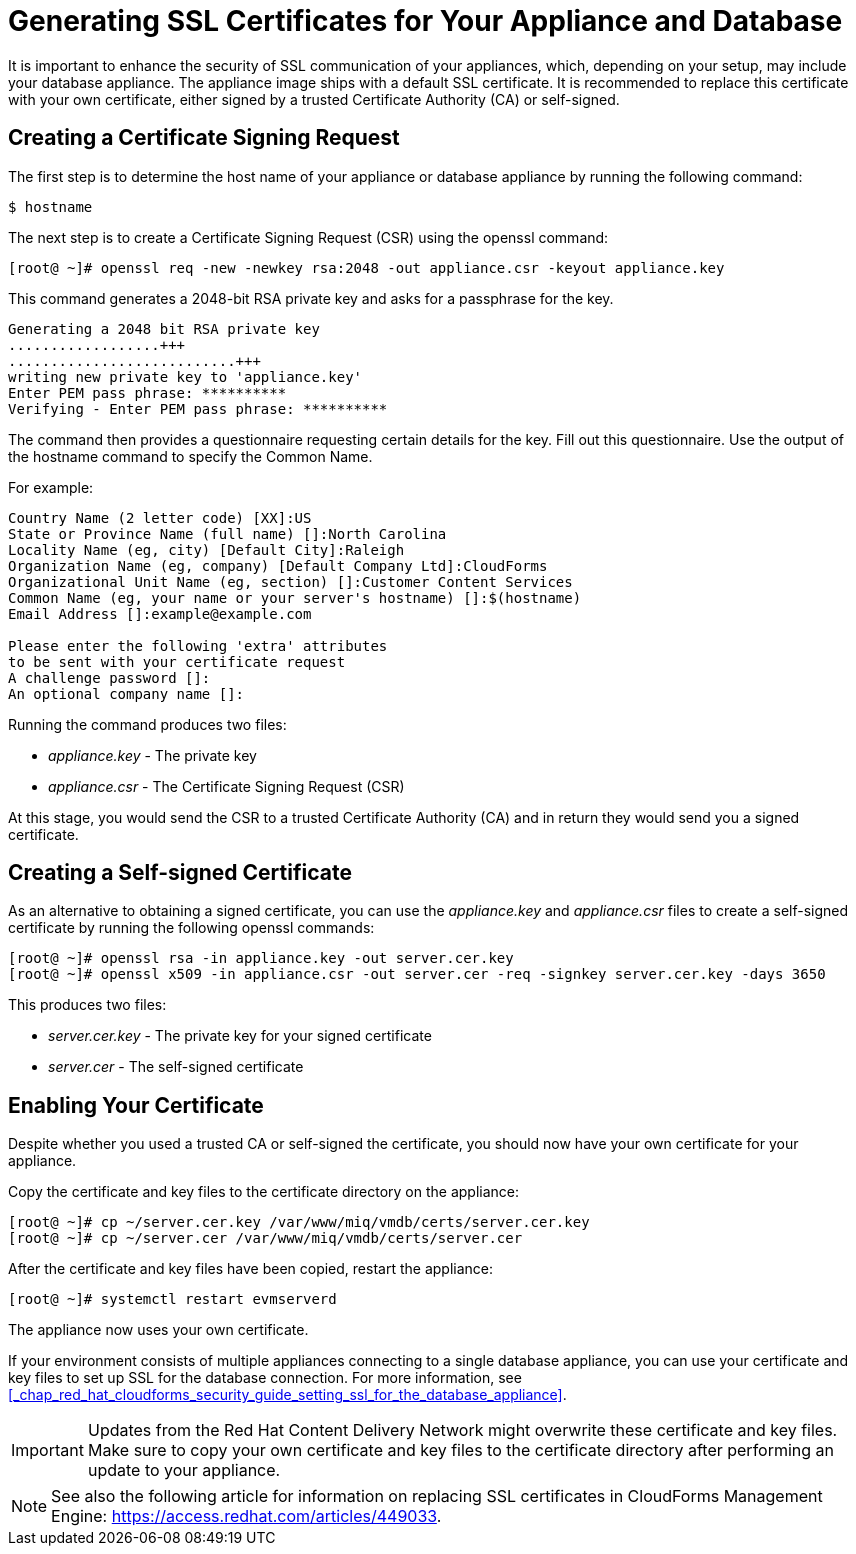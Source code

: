 [[_chap_red_hat_cloudforms_security_guide_ssl_certs]]
= Generating SSL Certificates for Your Appliance and Database

It is important to enhance the security of SSL communication of your appliances, which, depending on your setup, may include your database appliance.
The appliance image ships with a default SSL certificate.
It is recommended to replace this certificate with your own certificate, either signed by a trusted Certificate Authority (CA) or self-signed.

== Creating a Certificate Signing Request

The first step is to determine the host name of your appliance or database appliance by running the following command:

----

$ hostname
----

The next step is to create a Certificate Signing Request (CSR) using the +openssl+ command:

----

[root@ ~]# openssl req -new -newkey rsa:2048 -out appliance.csr -keyout appliance.key
----

This command generates a 2048-bit RSA private key and asks for a passphrase for the key.

----

Generating a 2048 bit RSA private key
..................+++
...........................+++
writing new private key to 'appliance.key'
Enter PEM pass phrase: **********
Verifying - Enter PEM pass phrase: **********
----

The command then provides a questionnaire requesting certain details for the key.
Fill out this questionnaire.
Use the output of the +hostname+ command to specify the [literal]+Common Name+.

For example:

----

Country Name (2 letter code) [XX]:US
State or Province Name (full name) []:North Carolina
Locality Name (eg, city) [Default City]:Raleigh
Organization Name (eg, company) [Default Company Ltd]:CloudForms
Organizational Unit Name (eg, section) []:Customer Content Services
Common Name (eg, your name or your server's hostname) []:$(hostname)
Email Address []:example@example.com

Please enter the following 'extra' attributes
to be sent with your certificate request
A challenge password []:
An optional company name []:
----

Running the command produces two files:

* [path]_appliance.key_ - The private key
* [path]_appliance.csr_ - The Certificate Signing Request (CSR)

At this stage, you would send the CSR to a trusted Certificate Authority (CA) and in return they would send you a signed certificate.

== Creating a Self-signed Certificate

As an alternative to obtaining a signed certificate, you can use the [path]_appliance.key_ and [path]_appliance.csr_ files to create a self-signed certificate by running the following +openssl+ commands:

----

[root@ ~]# openssl rsa -in appliance.key -out server.cer.key
[root@ ~]# openssl x509 -in appliance.csr -out server.cer -req -signkey server.cer.key -days 3650
----

This produces two files:

* [path]_server.cer.key_ - The private key for your signed certificate
* [path]_server.cer_ - The self-signed certificate

[[_enabling_the_appliance_to_use_your_certificate]]
== Enabling Your Certificate

Despite whether you used a trusted CA or self-signed the certificate, you should now have your own certificate for your appliance.

Copy the certificate and key files to the certificate directory on the appliance:

----

[root@ ~]# cp ~/server.cer.key /var/www/miq/vmdb/certs/server.cer.key
[root@ ~]# cp ~/server.cer /var/www/miq/vmdb/certs/server.cer
----

After the certificate and key files have been copied, restart the appliance:

----

[root@ ~]# systemctl restart evmserverd
----

The appliance now uses your own certificate.

If your environment consists of multiple appliances connecting to a single database appliance, you can use your certificate and key files to set up SSL for the database connection.
For more information, see <<_chap_red_hat_cloudforms_security_guide_setting_ssl_for_the_database_appliance>>.

IMPORTANT: Updates from the Red Hat Content Delivery Network might overwrite these certificate and key files.
Make sure to copy your own certificate and key files to the certificate directory after performing an update to your appliance.

NOTE: See also the following article for information on replacing SSL certificates in CloudForms Management Engine: https://access.redhat.com/articles/449033.
